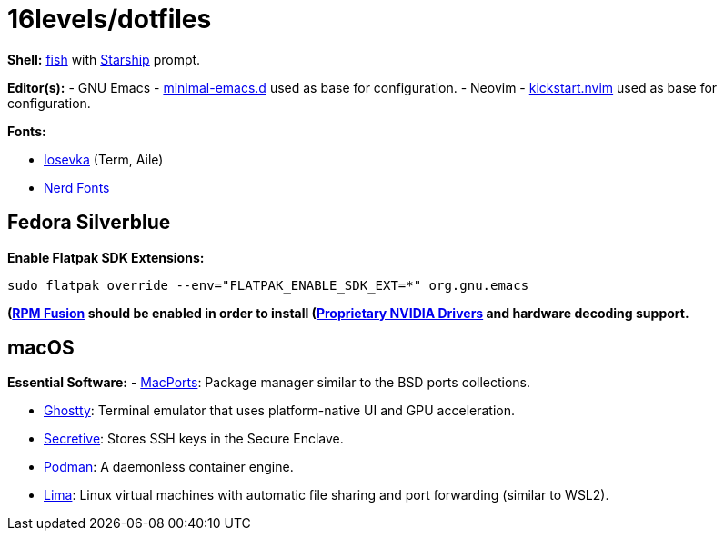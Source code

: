 # 16levels/dotfiles

**Shell:** https://fishshell.com[fish] with https://starship.rs[Starship] prompt.

**Editor(s):**
- GNU Emacs - https://github.com/jamescherti/minimal-emacs.d[minimal-emacs.d] used as base for configuration.
- Neovim - https://github.com/nvim-lua/kickstart.nvim[kickstart.nvim] used as base for configuration.

**Fonts:**

- https://typeof.net/Iosevka/[Iosevka] (Term, Aile)
- https://nerdfonts.com[Nerd Fonts]

## Fedora Silverblue
**Enable Flatpak SDK Extensions:**
```console
sudo flatpak override --env="FLATPAK_ENABLE_SDK_EXT=*" org.gnu.emacs
```

*(https://rpmfusion.org/Configuration)[RPM Fusion] should be enabled in order to install (https://rpmfusion.org/Howto/NVIDIA#OSTree_.28Silverblue.2FKinoite.2Fetc.29)[Proprietary NVIDIA Drivers] and hardware decoding support.*

## macOS
**Essential Software:**
- https://www.macports.org/install.php[MacPorts]: Package manager similar to the BSD ports collections.

- https://ghostty.org/download[Ghostty]: Terminal emulator that uses platform-native UI and GPU acceleration.

- https://github.com/maxgoedjen/secretive[Secretive]: Stores SSH keys in the Secure Enclave.

- https://podman.io[Podman]: A daemonless container engine.

- https://lima-vm.io[Lima]: Linux virtual machines with automatic file sharing and port forwarding (similar to WSL2).
